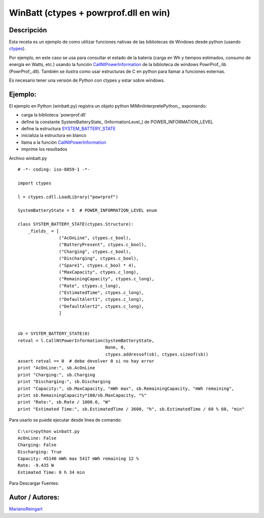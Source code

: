 
WinBatt (ctypes + powrprof.dll en win)
--------------------------------------

Descripción
:::::::::::

Esta receta es un ejemplo de como utilizar funciones nativas de las bibliotecas de Windows desde python (usando ctypes_).

Por ejemplo, en este caso se usa para consultar el estado de la batería (carga en Wh y tiempos estimados, consumo de energía en Watts, etc.) usando la función  CallNtPowerInformation_ de la biblioteca de windows PowrProf_.lib (PowrProf_.dll).  También se ilustra como usar estructuras de C en python para llamar a funciones externas.

Es necesario tener una versión de Python con ctypes y estar sobre windows.

Ejemplo:
::::::::

El ejemplo en Python (winbatt.py) registra un objeto python MiMiniInterpretePython_, exponiendo:

* carga la biblioteca ´powrprof.dll´

* define la constante SystemBatteryState_ (InformationLevel_) de POWER_INFORMATION_LEVEL

* define la estructura SYSTEM_BATTERY_STATE_

* inicializa la estructura en blanco

* llama a la función CallNtPowerInformation_

* imprime los resultados

Archivo winbatt.py

::

    # -*- coding: iso-8859-1 -*-

    import ctypes

    l = ctypes.cdll.LoadLibrary("powrprof")

    SystemBatteryState = 5  # POWER_INFORMATION_LEVEL enum

    class SYSTEM_BATTERY_STATE(ctypes.Structure):
        _fields_ = [
                    ("AcOnLine", ctypes.c_bool),
                    ("BatteryPresent", ctypes.c_bool),
                    ("Charging", ctypes.c_bool),
                    ("Discharging", ctypes.c_bool),
                    ("Spare1", ctypes.c_bool * 4),
                    ("MaxCapacity", ctypes.c_long),
                    ("RemainingCapacity", ctypes.c_long),
                    ("Rate", ctypes.c_long),
                    ("EstimatedTime", ctypes.c_long),
                    ("DefaultAlert1", ctypes.c_long),
                    ("DefaultAlert2", ctypes.c_long),
                    ]


    sb = SYSTEM_BATTERY_STATE(0)
    retval = l.CallNtPowerInformation(SystemBatteryState,
                                      None, 0,
                                      ctypes.addressof(sb), ctypes.sizeof(sb))
    assert retval == 0  # debe devolver 0 si no hay error
    print "AcOnLine:", sb.AcOnLine
    print "Charging:", sb.Charging
    print "Discharging:", sb.Discharging
    print "Capacity:", sb.MaxCapacity, "mWh max", sb.RemainingCapacity, "mWh remaining",
    print sb.RemainingCapacity*100/sb.MaxCapacity, "%"
    print "Rate:", sb.Rate / 1000.0, "W"
    print "Estimated Time:", sb.EstimatedTime / 3600, "h", sb.EstimatedTime / 60 % 60, "min"


Para usarlo se puede ejecutar desde línea de comando:

::

   C:\src>python winbatt.py
   AcOnLine: False
   Charging: False
   Discharging: True
   Capacity: 45140 mWh max 5417 mWh remaining 12 %
   Rate: -9.435 W
   Estimated Time: 0 h 34 min

Para Descargar Fuentes:

Autor / Autores:
::::::::::::::::

MarianoReingart_

.. ############################################################################

.. _ctypes: http://docs.python.org/2/library/ctypes.html

.. _CallNtPowerInformation: http://msdn.microsoft.com/en-us/library/windows/desktop/aa372675(v=vs.85).aspx

.. _SYSTEM_BATTERY_STATE: http://msdn.microsoft.com/en-us/library/windows/desktop/aa373212(v=vs.85).aspx

.. _marianoreingart: /marianoreingart
